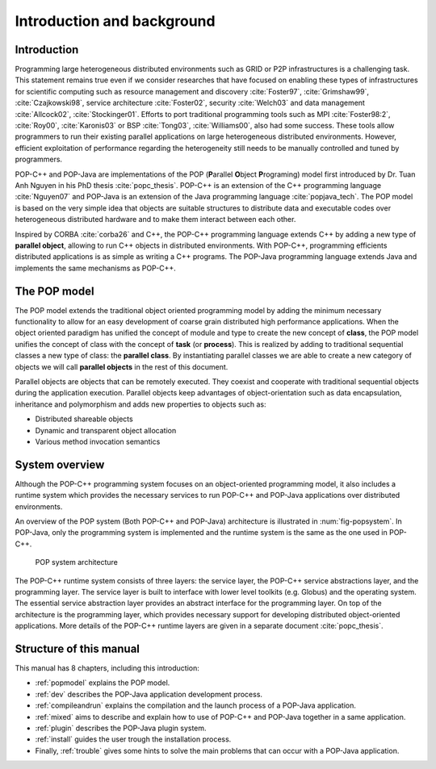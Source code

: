 .. _intro:

Introduction and background
===========================

Introduction
------------

Programming large heterogeneous distributed environments such as GRID or P2P
infrastructures is a challenging task. This statement remains true even if
we consider researches that have focused on enabling these types of
infrastructures for scientific computing such as resource management and
discovery :cite:`Foster97`, :cite:`Grimshaw99`, :cite:`Czajkowski98`, service
architecture :cite:`Foster02`, security :cite:`Welch03` and data management
:cite:`Allcock02`, :cite:`Stockinger01`. Efforts to port traditional
programming tools such as MPI :cite:`Foster98:2`, :cite:`Roy00`,
:cite:`Karonis03` or BSP :cite:`Tong03`, :cite:`Williams00`, also had some
success. These tools allow programmers to run their existing parallel
applications on large heterogeneous distributed environments. However,
efficient exploitation of performance regarding the heterogeneity still needs
to be manually controlled and tuned by programmers.

POP-C++ and POP-Java are implementations of the POP (**P**\ arallel
**O**\ bject **P**\ rograming) model first introduced by Dr. Tuan Anh Nguyen in
his PhD thesis :cite:`popc_thesis`. POP-C++ is an extension of the C++
programming language :cite:`Nguyen07` and POP-Java is an extension of the Java
programming language :cite:`popjava_tech`. The POP model is based on the very
simple idea that objects are suitable structures to distribute data and
executable codes over heterogeneous distributed hardware and to make them
interact between each other.

Inspired by CORBA :cite:`corba26` and C++, the POP-C++ programming language
extends C++ by adding a new type of **parallel object**, allowing to run C++
objects in distributed environments. With POP-C++, programming efficients
distributed applications is as simple as writing a C++ programs. The POP-Java
programming language extends Java and implements the same mechanisms as
POP-C++.


The POP model
-------------

The POP model extends the traditional object oriented programming model by
adding the minimum necessary functionality to allow for an easy development
of coarse grain distributed high performance applications.
When the object oriented paradigm has unified the concept of module and type to
create the new concept of **class**, the POP model unifies the concept
of class with the concept of **task** (or **process**). This
is realized by adding to traditional sequential classes a new type of class:
the **parallel class**. By instantiating parallel classes we are able
to create a new category of objects we will call **parallel objects**
in the rest of this document.

Parallel objects are objects that can be remotely executed. They coexist and
cooperate with traditional sequential objects during the application execution.
Parallel objects keep advantages of object-orientation such as data
encapsulation, inheritance and polymorphism and adds new properties to
objects such as:

* Distributed shareable objects
* Dynamic and transparent object allocation
* Various method invocation semantics


System overview
---------------

Although the POP-C++ programming system focuses on an object-oriented
programming model, it also includes a runtime system which provides the
necessary services to run POP-C++ and POP-Java applications over distributed
environments.

An overview of the POP system (Both POP-C++ and POP-Java) architecture is
illustrated in :num:`fig-popsystem`. In POP-Java, only the programming
system is implemented and the runtime system is the same as the one used in
POP-C++.

.. _fig-popsystem:
.. figure:: images/architecture.png

   POP system architecture

The POP-C++ runtime system consists of three layers: the service layer,
the POP-C++ service abstractions layer, and the programming layer. The
service layer is built to interface with lower level toolkits (e.g.
Globus) and the operating system. The essential service abstraction layer
provides an abstract interface for the programming layer. On top of the
architecture is the programming layer, which provides necessary support
for developing distributed object-oriented applications. More details of
the POP-C++ runtime layers are given in a separate document
:cite:`popc_thesis`.


Structure of this manual
------------------------

This manual has 8 chapters, including this introduction:

* :ref:`popmodel` explains the POP model.
* :ref:`dev` describes the POP-Java application development process.
* :ref:`compileandrun` explains the compilation and the launch process of a
  POP-Java application.
* :ref:`mixed` aims to describe and explain how to use of POP-C++ and POP-Java
  together in a same application.
* :ref:`plugin` describes the POP-Java plugin system.
* :ref:`install` guides the user trough the installation process.
* Finally, :ref:`trouble` gives some hints to solve the main problems that can
  occur with a POP-Java application.

